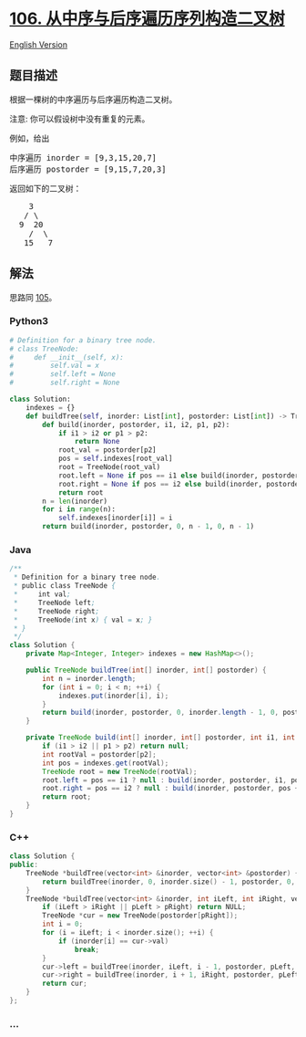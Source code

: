 * [[https://leetcode-cn.com/problems/construct-binary-tree-from-inorder-and-postorder-traversal][106.
从中序与后序遍历序列构造二叉树]]
  :PROPERTIES:
  :CUSTOM_ID: 从中序与后序遍历序列构造二叉树
  :END:
[[./solution/0100-0199/0106.Construct Binary Tree from Inorder and Postorder Traversal/README_EN.org][English
Version]]

** 题目描述
   :PROPERTIES:
   :CUSTOM_ID: 题目描述
   :END:

#+begin_html
  <!-- 这里写题目描述 -->
#+end_html

#+begin_html
  <p>
#+end_html

根据一棵树的中序遍历与后序遍历构造二叉树。

#+begin_html
  </p>
#+end_html

#+begin_html
  <p>
#+end_html

注意: 你可以假设树中没有重复的元素。

#+begin_html
  </p>
#+end_html

#+begin_html
  <p>
#+end_html

例如，给出

#+begin_html
  </p>
#+end_html

#+begin_html
  <pre>中序遍历 inorder =&nbsp;[9,3,15,20,7]
  后序遍历 postorder = [9,15,7,20,3]</pre>
#+end_html

#+begin_html
  <p>
#+end_html

返回如下的二叉树：

#+begin_html
  </p>
#+end_html

#+begin_html
  <pre>    3
     / \
    9  20
      /  \
     15   7
  </pre>
#+end_html

** 解法
   :PROPERTIES:
   :CUSTOM_ID: 解法
   :END:

#+begin_html
  <!-- 这里可写通用的实现逻辑 -->
#+end_html

思路同
[[./solution/0100-0199/0105.Construct Binary Tree from Preorder and Inorder Traversal/README.org][105]]。

#+begin_html
  <!-- tabs:start -->
#+end_html

*** *Python3*
    :PROPERTIES:
    :CUSTOM_ID: python3
    :END:

#+begin_html
  <!-- 这里可写当前语言的特殊实现逻辑 -->
#+end_html

#+begin_src python
  # Definition for a binary tree node.
  # class TreeNode:
  #     def __init__(self, x):
  #         self.val = x
  #         self.left = None
  #         self.right = None

  class Solution:
      indexes = {}
      def buildTree(self, inorder: List[int], postorder: List[int]) -> TreeNode:
          def build(inorder, postorder, i1, i2, p1, p2):
              if i1 > i2 or p1 > p2:
                  return None
              root_val = postorder[p2]
              pos = self.indexes[root_val]
              root = TreeNode(root_val)
              root.left = None if pos == i1 else build(inorder, postorder, i1, pos - 1, p1, p1 - i1 + pos - 1)
              root.right = None if pos == i2 else build(inorder, postorder, pos + 1, i2, p1 - i1 + pos, p2 - 1)
              return root
          n = len(inorder)
          for i in range(n):
              self.indexes[inorder[i]] = i
          return build(inorder, postorder, 0, n - 1, 0, n - 1)
#+end_src

*** *Java*
    :PROPERTIES:
    :CUSTOM_ID: java
    :END:

#+begin_html
  <!-- 这里可写当前语言的特殊实现逻辑 -->
#+end_html

#+begin_src java
  /**
   * Definition for a binary tree node.
   * public class TreeNode {
   *     int val;
   *     TreeNode left;
   *     TreeNode right;
   *     TreeNode(int x) { val = x; }
   * }
   */
  class Solution {
      private Map<Integer, Integer> indexes = new HashMap<>();

      public TreeNode buildTree(int[] inorder, int[] postorder) {
          int n = inorder.length;
          for (int i = 0; i < n; ++i) {
              indexes.put(inorder[i], i);
          }
          return build(inorder, postorder, 0, inorder.length - 1, 0, postorder.length - 1);
      }

      private TreeNode build(int[] inorder, int[] postorder, int i1, int i2, int p1, int p2) {
          if (i1 > i2 || p1 > p2) return null;
          int rootVal = postorder[p2];
          int pos = indexes.get(rootVal);
          TreeNode root = new TreeNode(rootVal);
          root.left = pos == i1 ? null : build(inorder, postorder, i1, pos - 1, p1, p1 - i1 + pos - 1);
          root.right = pos == i2 ? null : build(inorder, postorder, pos + 1, i2, p1 - i1 + pos, p2 - 1);
          return root;
      }
  }
#+end_src

*** *C++*
    :PROPERTIES:
    :CUSTOM_ID: c
    :END:
#+begin_src cpp
  class Solution {
  public:
      TreeNode *buildTree(vector<int> &inorder, vector<int> &postorder) {
          return buildTree(inorder, 0, inorder.size() - 1, postorder, 0, postorder.size() - 1);
      }
      TreeNode *buildTree(vector<int> &inorder, int iLeft, int iRight, vector<int> &postorder, int pLeft, int pRight) {
          if (iLeft > iRight || pLeft > pRight) return NULL;
          TreeNode *cur = new TreeNode(postorder[pRight]);
          int i = 0;
          for (i = iLeft; i < inorder.size(); ++i) {
              if (inorder[i] == cur->val)
                  break;
          }
          cur->left = buildTree(inorder, iLeft, i - 1, postorder, pLeft, pLeft + i - iLeft - 1);
          cur->right = buildTree(inorder, i + 1, iRight, postorder, pLeft + i - iLeft, pRight - 1);
          return cur;
      }
  };
#+end_src

*** *...*
    :PROPERTIES:
    :CUSTOM_ID: section
    :END:
#+begin_example
#+end_example

#+begin_html
  <!-- tabs:end -->
#+end_html
